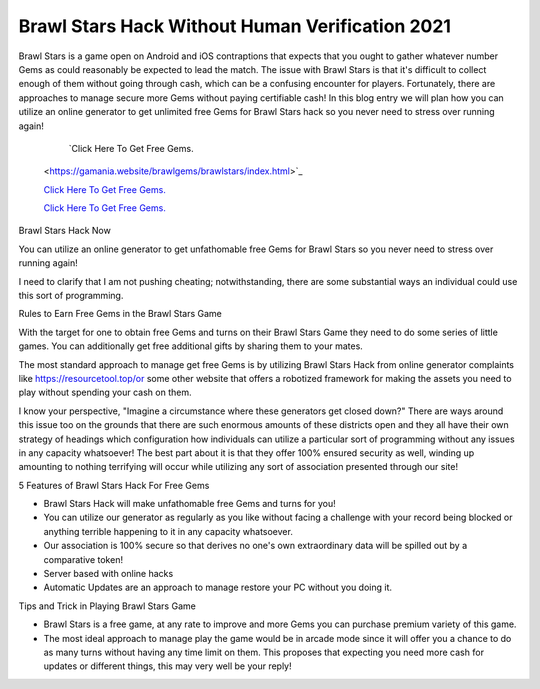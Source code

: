 Brawl Stars Hack Without Human Verification 2021
~~~~~~~~~~~~

Brawl Stars is a game open on Android and iOS contraptions that expects that you ought to gather whatever number Gems as could reasonably be expected to lead the match. The issue with Brawl Stars is that it's difficult to collect enough of them without going through cash, which can be a confusing encounter for players. Fortunately, there are approaches to manage secure more Gems without paying certifiable cash! In this blog entry we will plan how you can utilize an online generator to get unlimited free Gems for Brawl Stars hack so you never need to stress over running again! 


   `Click Here To Get Free Gems.
  <https://gamania.website/brawlgems/brawlstars/index.html>`_

  `Click Here To Get Free Gems.
  <https://gamania.website/brawlgems/brawlstars/index.html>`_

  `Click Here To Get Free Gems.
  <https://gamania.website/brawlgems/brawlstars/index.html>`_

Brawl Stars Hack Now 

You can utilize an online generator to get unfathomable free Gems for Brawl Stars so you never need to stress over running again! 

I need to clarify that I am not pushing cheating; notwithstanding, there are some substantial ways an individual could use this sort of programming. 

Rules to Earn Free Gems in the Brawl Stars Game 

With the target for one to obtain free Gems and turns on their Brawl Stars Game they need to do some series of little games. You can additionally get free additional gifts by sharing them to your mates. 

The most standard approach to manage get free Gems is by utilizing Brawl Stars Hack from online generator complaints like https://resourcetool.top/or some other website that offers a robotized framework for making the assets you need to play without spending your cash on them. 

I know your perspective, "Imagine a circumstance where these generators get closed down?" There are ways around this issue too on the grounds that there are such enormous amounts of these districts open and they all have their own strategy of headings which configuration how individuals can utilize a particular sort of programming without any issues in any capacity whatsoever! The best part about it is that they offer 100% ensured security as well, winding up amounting to nothing terrifying will occur while utilizing any sort of association presented through our site! 

5 Features of Brawl Stars Hack For Free Gems 

- Brawl Stars Hack will make unfathomable free Gems and turns for you! 

- You can utilize our generator as regularly as you like without facing a challenge with your record being blocked or anything terrible happening to it in any capacity whatsoever. 

- Our association is 100% secure so that derives no one's own extraordinary data will be spilled out by a comparative token! 

- Server based with online hacks 

- Automatic Updates are an approach to manage restore your PC without you doing it. 

Tips and Trick in Playing Brawl Stars Game 

- Brawl Stars is a free game, at any rate to improve and more Gems you can purchase premium variety of this game. 

- The most ideal approach to manage play the game would be in arcade mode since it will offer you a chance to do as many turns without having any time limit on them. This proposes that expecting you need more cash for updates or different things, this may very well be your reply!